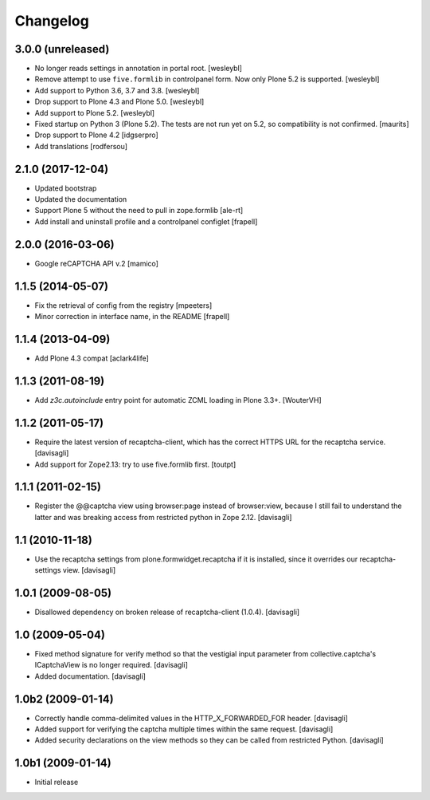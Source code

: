 Changelog
=========

3.0.0 (unreleased)
------------------

- No longer reads settings in annotation in portal root.
  [wesleybl]

- Remove attempt to use ``five.formlib`` in controlpanel form. Now only Plone 5.2 is supported.
  [wesleybl]

- Add support to Python 3.6, 3.7 and 3.8.
  [wesleybl]

- Drop support to Plone 4.3 and Plone 5.0.
  [wesleybl]

- Add support to Plone 5.2.
  [wesleybl]

- Fixed startup on Python 3 (Plone 5.2).
  The tests are not run yet on 5.2, so compatibility is not confirmed.
  [maurits]

- Drop support to Plone 4.2
  [idgserpro]

- Add translations
  [rodfersou]


2.1.0 (2017-12-04)
------------------

- Updated bootstrap
- Updated the documentation
- Support Plone 5 without the need to pull in zope.formlib
  [ale-rt]

- Add install and uninstall profile and a controlpanel configlet
  [frapell]


2.0.0 (2016-03-06)
------------------

- Google reCAPTCHA API v.2
  [mamico]


1.1.5 (2014-05-07)
------------------

- Fix the retrieval of config from the registry
  [mpeeters]

- Minor correction in interface name, in the README
  [frapell]


1.1.4 (2013-04-09)
------------------

- Add Plone 4.3 compat
  [aclark4life]


1.1.3 (2011-08-19)
------------------

- Add `z3c.autoinclude` entry point for automatic ZCML loading in Plone 3.3+.
  [WouterVH]


1.1.2 (2011-05-17)
------------------

- Require the latest version of recaptcha-client, which has the correct HTTPS
  URL for the recaptcha service.
  [davisagli]

- Add support for Zope2.13: try to use five.formlib first.
  [toutpt]


1.1.1 (2011-02-15)
------------------

- Register the @@captcha view using browser:page instead of browser:view,
  because I still fail to understand the latter and was breaking access from
  restricted python in Zope 2.12.
  [davisagli]


1.1 (2010-11-18)
----------------

- Use the recaptcha settings from plone.formwidget.recaptcha if it is
  installed, since it overrides our recaptcha-settings view.
  [davisagli]


1.0.1 (2009-08-05)
------------------

- Disallowed dependency on broken release of recaptcha-client (1.0.4).
  [davisagli]


1.0 (2009-05-04)
----------------

- Fixed method signature for verify method so that the vestigial input parameter
  from collective.captcha's ICaptchaView is no longer required.
  [davisagli]

- Added documentation.
  [davisagli]


1.0b2 (2009-01-14)
------------------

- Correctly handle comma-delimited values in the HTTP_X_FORWARDED_FOR
  header.
  [davisagli]

- Added support for verifying the captcha multiple times within the same request.
  [davisagli]

- Added security declarations on the view methods so they can be called from
  restricted Python.
  [davisagli]


1.0b1 (2009-01-14)
------------------

- Initial release

